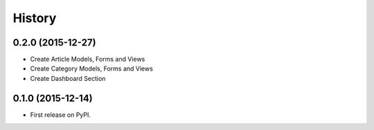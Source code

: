 .. :changelog:

History
-------

0.2.0 (2015-12-27)
++++++++++++++++++

* Create Article Models, Forms and Views
* Create Category Models, Forms and Views
* Create Dashboard Section

0.1.0 (2015-12-14)
++++++++++++++++++

* First release on PyPI.

